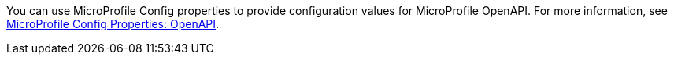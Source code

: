 You can use MicroProfile Config properties to provide configuration values for MicroProfile OpenAPI. For more information, see xref:microprofile-config-properties.adoc#openapi[MicroProfile Config Properties: OpenAPI]. +
